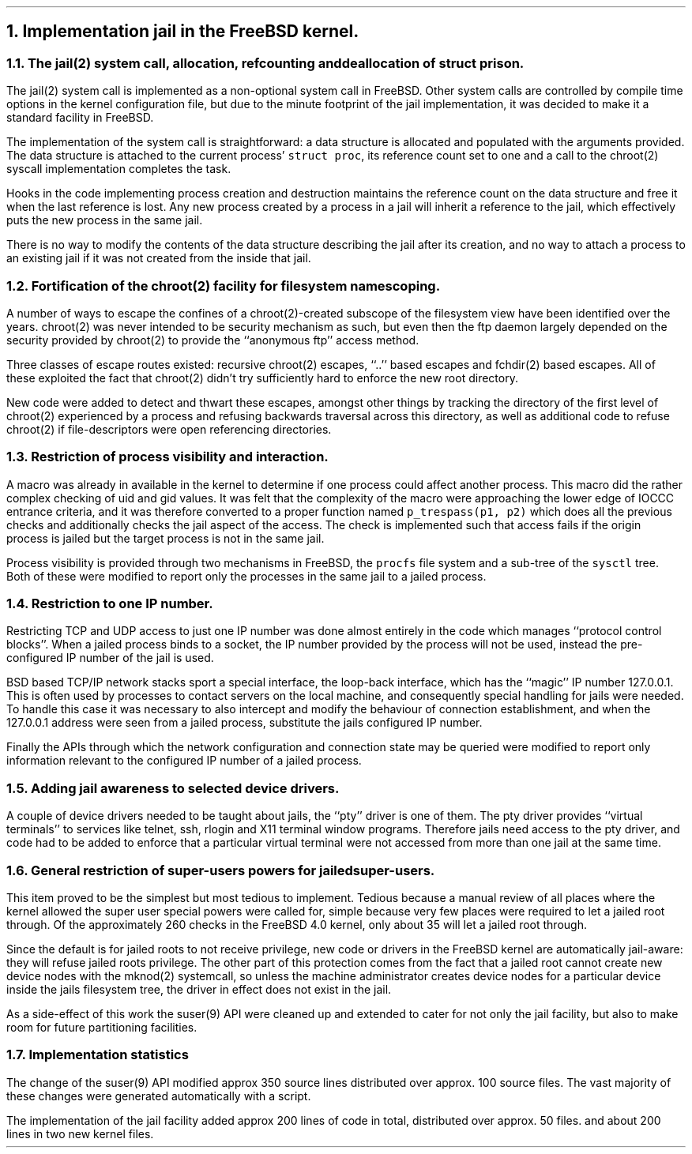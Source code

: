 .\"
.\" $FreeBSD: releng/11.1/share/doc/papers/jail/implementation.ms 61070 2000-05-29 18:18:07Z phk $
.\"
.NH
Implementation jail in the FreeBSD kernel.
.NH 2
The jail(2) system call, allocation, refcounting and deallocation of
\fCstruct prison\fP.
.PP
The jail(2) system call is implemented as a non-optional system call
in FreeBSD.  Other system calls are controlled by compile time options
in the kernel configuration file, but due to the minute footprint of
the jail implementation, it was decided to make it a standard
facility in FreeBSD.
.PP
The implementation of the system call is straightforward:  a data structure
is allocated and populated with the arguments provided.  The data structure
is attached to the current process' \fCstruct proc\fP, its reference count
set to one and a call to the
chroot(2) syscall implementation completes the task.
.PP
Hooks in the code implementing process creation and destruction maintains
the reference count on the data structure and free it when the last reference
is lost.
Any new process created by a process in a jail will inherit a reference
to the jail, which effectively puts the new process in the same jail.
.PP
There is no way to modify the contents of the data structure describing
the jail after its creation, and no way to attach a process to an existing
jail if it was not created from the inside that jail.
.NH 2
Fortification of the chroot(2) facility for filesystem name scoping.
.PP
A number of ways to escape the confines of a chroot(2)-created subscope
of the filesystem view have been identified over the years.
chroot(2) was never intended to be security mechanism as such, but even
then the ftp daemon largely depended on the security provided by
chroot(2) to provide the ``anonymous ftp'' access method.
.PP
Three classes of escape routes existed: recursive chroot(2) escapes,
``..'' based escapes and fchdir(2) based escapes.
All of these exploited the fact that chroot(2) didn't try sufficiently
hard to enforce the new root directory.
.PP
New code were added to detect and thwart these escapes, amongst
other things by tracking the directory of the first level of chroot(2)
experienced by a process and refusing backwards traversal across
this directory, as well as additional code to refuse chroot(2) if
file-descriptors were open referencing directories.
.NH 2
Restriction of process visibility and interaction.
.PP
A macro was already in available in the kernel to determine if one process
could affect another process.  This macro did the rather complex checking
of uid and gid values.  It was felt that the complexity of the macro were
approaching the lower edge of IOCCC entrance criteria, and it was therefore
converted to a proper function named \fCp_trespass(p1, p2)\fP which does
all the previous checks and additionally checks the jail aspect of the access.
The check is implemented such that access fails if the origin process is jailed
but the target process is not in the same jail.
.PP
Process visibility is provided through two mechanisms in FreeBSD,
the \fCprocfs\fP file system and a sub-tree of the \fCsysctl\fP tree.
Both of these were modified to report only the processes in the same
jail to a jailed process.
.NH 2
Restriction to one IP number.
.PP
Restricting TCP and UDP access to just one IP number was done almost
entirely in the code which manages ``protocol control blocks''.
When a jailed process binds to a socket, the IP number provided by
the process will not be used, instead the pre-configured IP number of
the jail is used.
.PP
BSD based TCP/IP network stacks sport a special interface, the loop-back
interface, which has the ``magic'' IP number 127.0.0.1.
This is often used by processes to contact servers on the local machine,
and consequently special handling for jails were needed.
To handle this case it was necessary to also intercept and modify the
behaviour of connection establishment, and when the 127.0.0.1 address
were seen from a jailed process, substitute the jails configured IP number.
.PP
Finally the APIs through which the network configuration and connection
state may be queried were modified to report only information relevant
to the configured IP number of a jailed process.
.NH 2
Adding jail awareness to selected device drivers.
.PP
A couple of device drivers needed to be taught about jails, the ``pty''
driver is one of them.  The pty driver provides ``virtual terminals'' to
services like telnet, ssh, rlogin and X11 terminal window programs.
Therefore jails need access to the pty driver, and code had to be added
to enforce that a particular virtual terminal were not accessed from more
than one jail at the same time.
.NH 2
General restriction of super-users powers for jailed super-users.
.PP
This item proved to be the simplest but most tedious to implement.
Tedious because a manual review of all places where the kernel allowed
the super user special powers were called for,
simple because very few places were required to let a jailed root through.
Of the approximately 260 checks in the FreeBSD 4.0 kernel, only
about 35 will let a jailed root through.
.PP
Since the default is for jailed roots to not receive privilege, new
code or drivers in the FreeBSD kernel are automatically jail-aware: they
will refuse jailed roots privilege.
The other part of this protection comes from the fact that a jailed
root cannot create new device nodes with the mknod(2) systemcall, so
unless the machine administrator creates device nodes for a particular
device inside the jails filesystem tree, the driver in effect does
not exist in the jail.
.PP
As a side-effect of this work the suser(9) API were cleaned up and
extended to cater for not only the jail facility, but also to make room
for future partitioning facilities.
.NH 2
Implementation statistics
.PP
The change of the suser(9) API modified approx 350 source lines
distributed over approx. 100 source files.  The vast majority of 
these changes were generated automatically with a script.
.PP
The implementation of the jail facility added approx 200 lines of
code in total, distributed over approx. 50 files.  and about 200 lines
in two new kernel files.
